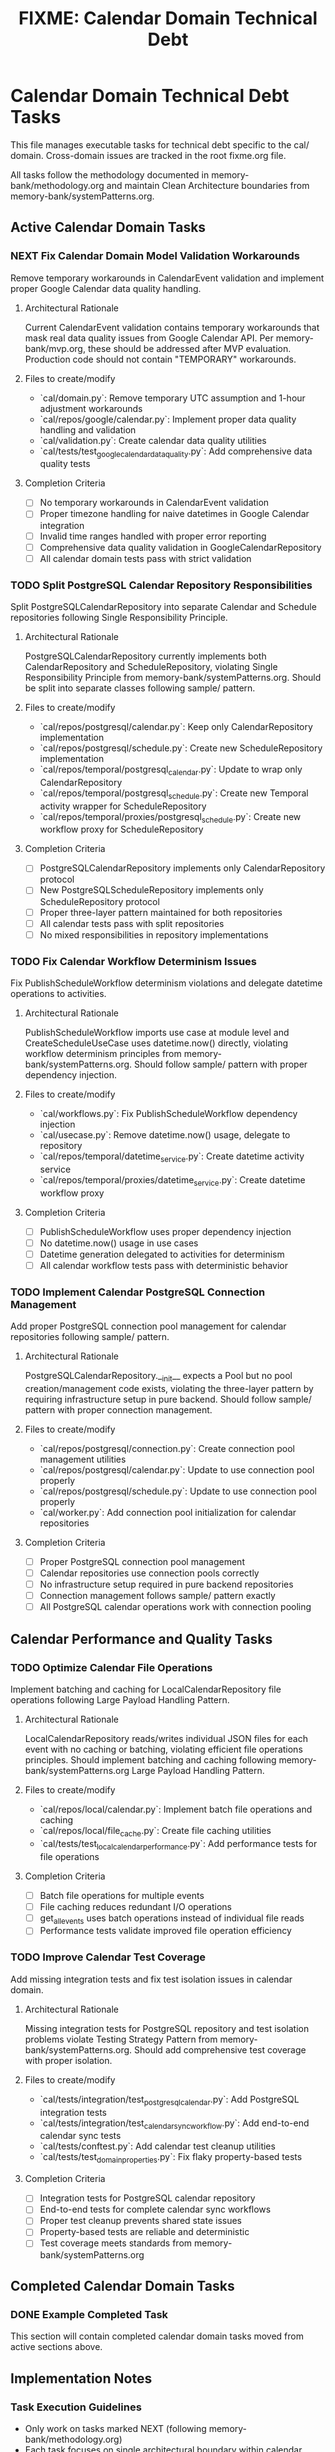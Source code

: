 #+TITLE: FIXME: Calendar Domain Technical Debt
#+TODO: TODO NEXT WIP BLOCKED | DONE CANCELLED ABANDONED
#+STARTUP: overview

* Calendar Domain Technical Debt Tasks

This file manages executable tasks for technical debt specific to the cal/ domain. Cross-domain issues are tracked in the root fixme.org file.

All tasks follow the methodology documented in memory-bank/methodology.org and maintain Clean Architecture boundaries from memory-bank/systemPatterns.org.

** Active Calendar Domain Tasks

*** NEXT Fix Calendar Domain Model Validation Workarounds
Remove temporary workarounds in CalendarEvent validation and implement proper Google Calendar data quality handling.

**** Architectural Rationale
Current CalendarEvent validation contains temporary workarounds that mask real data quality issues from Google Calendar API. Per memory-bank/mvp.org, these should be addressed after MVP evaluation. Production code should not contain "TEMPORARY" workarounds.

**** Files to create/modify
- `cal/domain.py`: Remove temporary UTC assumption and 1-hour adjustment workarounds
- `cal/repos/google/calendar.py`: Implement proper data quality handling and validation
- `cal/validation.py`: Create calendar data quality utilities
- `cal/tests/test_google_calendar_data_quality.py`: Add comprehensive data quality tests

**** Completion Criteria
- [ ] No temporary workarounds in CalendarEvent validation
- [ ] Proper timezone handling for naive datetimes in Google Calendar integration
- [ ] Invalid time ranges handled with proper error reporting
- [ ] Comprehensive data quality validation in GoogleCalendarRepository
- [ ] All calendar domain tests pass with strict validation

*** TODO Split PostgreSQL Calendar Repository Responsibilities
Split PostgreSQLCalendarRepository into separate Calendar and Schedule repositories following Single Responsibility Principle.

**** Architectural Rationale
PostgreSQLCalendarRepository currently implements both CalendarRepository and ScheduleRepository, violating Single Responsibility Principle from memory-bank/systemPatterns.org. Should be split into separate classes following sample/ pattern.

**** Files to create/modify
- `cal/repos/postgresql/calendar.py`: Keep only CalendarRepository implementation
- `cal/repos/postgresql/schedule.py`: Create new ScheduleRepository implementation
- `cal/repos/temporal/postgresql_calendar.py`: Update to wrap only CalendarRepository
- `cal/repos/temporal/postgresql_schedule.py`: Create new Temporal activity wrapper for ScheduleRepository
- `cal/repos/temporal/proxies/postgresql_schedule.py`: Create new workflow proxy for ScheduleRepository

**** Completion Criteria
- [ ] PostgreSQLCalendarRepository implements only CalendarRepository protocol
- [ ] New PostgreSQLScheduleRepository implements only ScheduleRepository protocol
- [ ] Proper three-layer pattern maintained for both repositories
- [ ] All calendar tests pass with split repositories
- [ ] No mixed responsibilities in repository implementations

*** TODO Fix Calendar Workflow Determinism Issues
Fix PublishScheduleWorkflow determinism violations and delegate datetime operations to activities.

**** Architectural Rationale
PublishScheduleWorkflow imports use case at module level and CreateScheduleUseCase uses datetime.now() directly, violating workflow determinism principles from memory-bank/systemPatterns.org. Should follow sample/ pattern with proper dependency injection.

**** Files to create/modify
- `cal/workflows.py`: Fix PublishScheduleWorkflow dependency injection
- `cal/usecase.py`: Remove datetime.now() usage, delegate to repository
- `cal/repos/temporal/datetime_service.py`: Create datetime activity service
- `cal/repos/temporal/proxies/datetime_service.py`: Create datetime workflow proxy

**** Completion Criteria
- [ ] PublishScheduleWorkflow uses proper dependency injection
- [ ] No datetime.now() usage in use cases
- [ ] Datetime generation delegated to activities for determinism
- [ ] All calendar workflow tests pass with deterministic behavior

*** TODO Implement Calendar PostgreSQL Connection Management
Add proper PostgreSQL connection pool management for calendar repositories following sample/ pattern.

**** Architectural Rationale
PostgreSQLCalendarRepository.__init__ expects a Pool but no pool creation/management code exists, violating the three-layer pattern by requiring infrastructure setup in pure backend. Should follow sample/ pattern with proper connection management.

**** Files to create/modify
- `cal/repos/postgresql/connection.py`: Create connection pool management utilities
- `cal/repos/postgresql/calendar.py`: Update to use connection pool properly
- `cal/repos/postgresql/schedule.py`: Update to use connection pool properly
- `cal/worker.py`: Add connection pool initialization for calendar repositories

**** Completion Criteria
- [ ] Proper PostgreSQL connection pool management
- [ ] Calendar repositories use connection pools correctly
- [ ] No infrastructure setup required in pure backend repositories
- [ ] Connection management follows sample/ pattern exactly
- [ ] All PostgreSQL calendar operations work with connection pooling

** Calendar Performance and Quality Tasks

*** TODO Optimize Calendar File Operations
Implement batching and caching for LocalCalendarRepository file operations following Large Payload Handling Pattern.

**** Architectural Rationale
LocalCalendarRepository reads/writes individual JSON files for each event with no caching or batching, violating efficient file operations principles. Should implement batching and caching following memory-bank/systemPatterns.org Large Payload Handling Pattern.

**** Files to create/modify
- `cal/repos/local/calendar.py`: Implement batch file operations and caching
- `cal/repos/local/file_cache.py`: Create file caching utilities
- `cal/tests/test_local_calendar_performance.py`: Add performance tests for file operations

**** Completion Criteria
- [ ] Batch file operations for multiple events
- [ ] File caching reduces redundant I/O operations
- [ ] get_all_events uses batch operations instead of individual file reads
- [ ] Performance tests validate improved file operation efficiency

*** TODO Improve Calendar Test Coverage
Add missing integration tests and fix test isolation issues in calendar domain.

**** Architectural Rationale
Missing integration tests for PostgreSQL repository and test isolation problems violate Testing Strategy Pattern from memory-bank/systemPatterns.org. Should add comprehensive test coverage with proper isolation.

**** Files to create/modify
- `cal/tests/integration/test_postgresql_calendar.py`: Add PostgreSQL integration tests
- `cal/tests/integration/test_calendar_sync_workflow.py`: Add end-to-end calendar sync tests
- `cal/tests/conftest.py`: Add calendar test cleanup utilities
- `cal/tests/test_domain_properties.py`: Fix flaky property-based tests

**** Completion Criteria
- [ ] Integration tests for PostgreSQL calendar repository
- [ ] End-to-end tests for complete calendar sync workflows
- [ ] Proper test cleanup prevents shared state issues
- [ ] Property-based tests are reliable and deterministic
- [ ] Test coverage meets standards from memory-bank/systemPatterns.org

** Completed Calendar Domain Tasks

*** DONE Example Completed Task
This section will contain completed calendar domain tasks moved from active sections above.

** Implementation Notes

*** Task Execution Guidelines
- Only work on tasks marked NEXT (following memory-bank/methodology.org)
- Each task focuses on single architectural boundary within calendar domain
- All changes must maintain Clean Architecture principles
- Cross-reference memory-bank/systemPatterns.org for implementation patterns

*** Calendar Domain Quality Standards
- Repository changes must follow exact three-layer pattern from sample/
- Data quality fixes must be implemented in Google Calendar integration layer
- Performance improvements must not violate architectural patterns
- All fixes must maintain calendar domain boundaries and responsibilities

*** Success Metrics
- All tasks have concrete completion criteria with specific calendar files
- File changes are explicitly specified for calendar domain
- Architectural rationale references memory bank documentation
- Tasks can be executed independently without scope creep in calendar domain
- Calendar domain maintains Clean Architecture compliance throughout fixes
